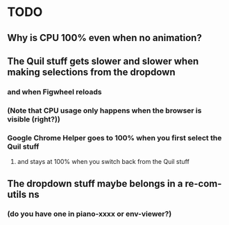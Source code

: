 * TODO
** Why is CPU 100% even when no animation?
** The Quil stuff gets slower and slower when making selections from the dropdown
*** and when Figwheel reloads
*** (Note that CPU usage only happens when the browser is visible (right?))
*** Google Chrome Helper goes to 100% when you first select the Quil stuff
**** and stays at 100% when you switch back from the Quil stuff
** The dropdown stuff maybe belongs in a re-com-utils ns
*** (do you have one in piano-xxxx or env-viewer?)
